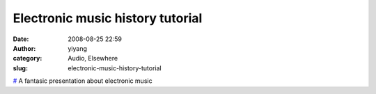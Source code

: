 Electronic music history tutorial
#################################
:date: 2008-08-25 22:59
:author: yiyang
:category: Audio, Elsewhere
:slug: electronic-music-history-tutorial

`#`_ A fantasic presentation about electronic music

.. _#: http://techno.org/electronic-music-guide/music.swf
